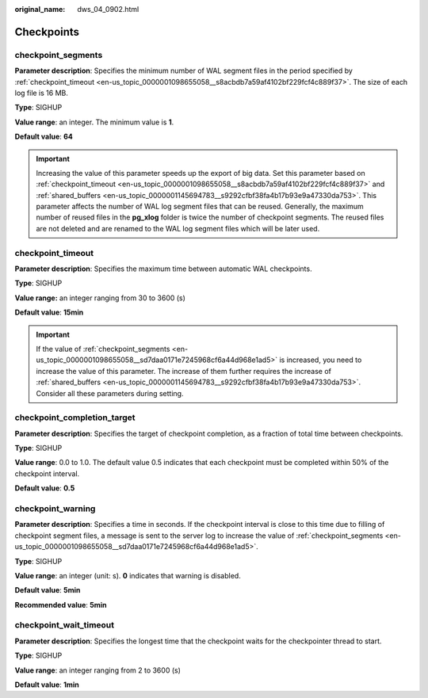 :original_name: dws_04_0902.html

.. _dws_04_0902:

Checkpoints
===========

.. _en-us_topic_0000001098655058__sd7daa0171e7245968cf6a44d968e1ad5:

checkpoint_segments
-------------------

**Parameter description**: Specifies the minimum number of WAL segment files in the period specified by :ref:`checkpoint_timeout <en-us_topic_0000001098655058__s8acbdb7a59af4102bf229fcf4c889f37>`. The size of each log file is 16 MB.

**Type**: SIGHUP

**Value range**: an integer. The minimum value is **1**.

**Default value**: **64**

.. important::

   Increasing the value of this parameter speeds up the export of big data. Set this parameter based on :ref:`checkpoint_timeout <en-us_topic_0000001098655058__s8acbdb7a59af4102bf229fcf4c889f37>` and :ref:`shared_buffers <en-us_topic_0000001145694783__s9292cfbf38fa4b17b93e9a47330da753>`. This parameter affects the number of WAL log segment files that can be reused. Generally, the maximum number of reused files in the **pg_xlog** folder is twice the number of checkpoint segments. The reused files are not deleted and are renamed to the WAL log segment files which will be later used.

.. _en-us_topic_0000001098655058__s8acbdb7a59af4102bf229fcf4c889f37:

checkpoint_timeout
------------------

**Parameter description**: Specifies the maximum time between automatic WAL checkpoints.

**Type**: SIGHUP

**Value range:** an integer ranging from 30 to 3600 (s)

**Default value**: **15min**

.. important::

   If the value of :ref:`checkpoint_segments <en-us_topic_0000001098655058__sd7daa0171e7245968cf6a44d968e1ad5>` is increased, you need to increase the value of this parameter. The increase of them further requires the increase of :ref:`shared_buffers <en-us_topic_0000001145694783__s9292cfbf38fa4b17b93e9a47330da753>`. Consider all these parameters during setting.

checkpoint_completion_target
----------------------------

**Parameter description**: Specifies the target of checkpoint completion, as a fraction of total time between checkpoints.

**Type**: SIGHUP

**Value range**: 0.0 to 1.0. The default value 0.5 indicates that each checkpoint must be completed within 50% of the checkpoint interval.

**Default value**: **0.5**

checkpoint_warning
------------------

**Parameter description**: Specifies a time in seconds. If the checkpoint interval is close to this time due to filling of checkpoint segment files, a message is sent to the server log to increase the value of :ref:`checkpoint_segments <en-us_topic_0000001098655058__sd7daa0171e7245968cf6a44d968e1ad5>`.

**Type**: SIGHUP

**Value range**: an integer (unit: s). **0** indicates that warning is disabled.

**Default value**: **5min**

**Recommended value**: **5min**

checkpoint_wait_timeout
-----------------------

**Parameter description**: Specifies the longest time that the checkpoint waits for the checkpointer thread to start.

**Type**: SIGHUP

**Value range**: an integer ranging from 2 to 3600 (s)

**Default value**: **1min**
